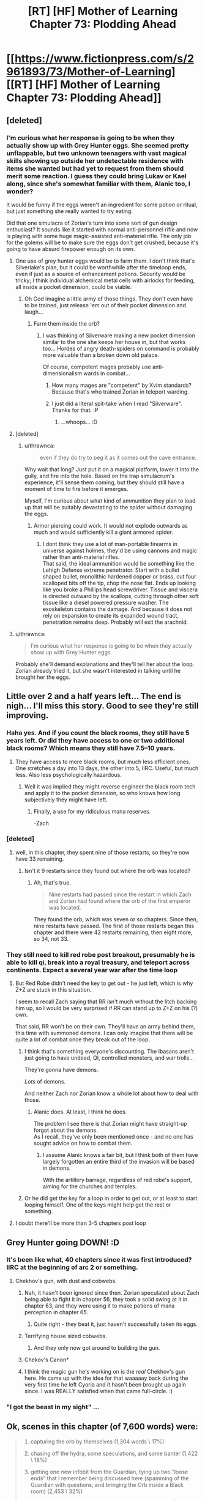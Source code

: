#+TITLE: [RT] [HF] Mother of Learning Chapter 73: Plodding Ahead

* [[https://www.fictionpress.com/s/2961893/73/Mother-of-Learning][[RT] [HF] Mother of Learning Chapter 73: Plodding Ahead]]
:PROPERTIES:
:Author: Xtraordinaire
:Score: 176
:DateUnix: 1503269111.0
:DateShort: 2017-Aug-21
:END:

** [deleted]
:PROPERTIES:
:Score: 42
:DateUnix: 1503270318.0
:DateShort: 2017-Aug-21
:END:

*** I'm curious what her response is going to be when they actually show up with Grey Hunter eggs. She seemed pretty unflappable, but two unknown teenagers with vast magical skills showing up outside her undetectable residence with items she wanted but had yet to request from them should merit some reaction. I guess they could bring Lukav or Kael along, since she's somewhat familiar with them, Alanic too, I wonder?

It would be funny if the eggs weren't an ingredient for some potion or ritual, but just something she really wanted to try eating.

Did that one simulacra of Zorian's turn into some sort of gun design enthusiast? It sounds like it started with normal anti-personnel rifle and now is playing with some huge magic-assisted anti-materiel rifle. The only job for the golems will be to make sure the eggs don't get crushed, because it's going to have absurd firepower enough on its own.
:PROPERTIES:
:Author: Cheese_Ninja
:Score: 43
:DateUnix: 1503280363.0
:DateShort: 2017-Aug-21
:END:

**** One use of grey hunter eggs would be to farm them. I don't think that's Silverlake's plan, but it could be worthwhile after the timeloop ends, even if just as a source of enhancement potions. Security would be tricky; I think individual alchemical metal cells with airlocks for feeding, all inside a pocket dimension, could be viable.
:PROPERTIES:
:Author: cretan_bull
:Score: 19
:DateUnix: 1503294843.0
:DateShort: 2017-Aug-21
:END:

***** Oh God imagine a little army of those things. They don't even have to be trained, just release 'em out of their pocket dimension and laugh...
:PROPERTIES:
:Author: MacDancer
:Score: 12
:DateUnix: 1503353118.0
:DateShort: 2017-Aug-22
:END:

****** Farm them inside the orb?
:PROPERTIES:
:Author: thrawnca
:Score: 5
:DateUnix: 1503354479.0
:DateShort: 2017-Aug-22
:END:

******* I was thinking of Silverware making a new pocket dimension similar to the one she keeps her house in, but that works too... Hordes of angry death-spiders on command is probably more valuable than a broken down old palace.

Of course, competent mages probably use anti-dimensionalism wards in combat...
:PROPERTIES:
:Author: MacDancer
:Score: 8
:DateUnix: 1503368998.0
:DateShort: 2017-Aug-22
:END:

******** How many mages are "competent" by Xvim standards? Because that's who trained Zorian in teleport warding.
:PROPERTIES:
:Author: thrawnca
:Score: 8
:DateUnix: 1503398155.0
:DateShort: 2017-Aug-22
:END:


******** I just did a literal spit-take when I read "Silverware". Thanks for that. :P
:PROPERTIES:
:Author: Cuz_Im_TFK
:Score: 6
:DateUnix: 1503715924.0
:DateShort: 2017-Aug-26
:END:

********* ...whoops... :D
:PROPERTIES:
:Author: MacDancer
:Score: 1
:DateUnix: 1503729265.0
:DateShort: 2017-Aug-26
:END:


**** [deleted]
:PROPERTIES:
:Score: 7
:DateUnix: 1503284824.0
:DateShort: 2017-Aug-21
:END:

***** u/thrawnca:
#+begin_quote
  even if they do try to peg it as it comes out the cave entrance.
#+end_quote

Why wait that long? Just put it on a magical platform, lower it into the gully, and fire into the hole. Based on the trap simulacrum's experience, it'll sense them coming, but they should still have a moment of time to fire before it emerges.

Myself, I'm curious about what kind of ammunition they plan to load up that will be suitably devastating to the spider without damaging the eggs.
:PROPERTIES:
:Author: thrawnca
:Score: 3
:DateUnix: 1503285928.0
:DateShort: 2017-Aug-21
:END:

****** Armor piercing could work. It would not explode outwards as much and would sufficiently kill a giant armored spider.
:PROPERTIES:
:Author: I_Hump_Rainbowz
:Score: 12
:DateUnix: 1503291789.0
:DateShort: 2017-Aug-21
:END:

******* I dont think they use a lot of man-portable firearms in universe against holmes, they'd be using cannons and magic rather than anti-material rifles.\\
That said, the ideal ammunition would be something like the Lehigh Defense extreme penetrator. Start with a bullet shaped bullet, monolithic hardened copper or brass, cut four scalloped bits off the tip, chop the nose flat. Ends up looking like you broke a Phillips head screwdriver. Tissue and viscera is directed outward by the scallops, cutting through other soft tissue like a diesel powered pressure washer. The exoskeleton contains the damage. And because it does not rely on expansion to create its expanded wound tract, penetration remains deep. Probably will exit the arachnid.
:PROPERTIES:
:Author: hobodemon
:Score: 1
:DateUnix: 1504592141.0
:DateShort: 2017-Sep-05
:END:


**** u/thrawnca:
#+begin_quote
  I'm curious what her response is going to be when they actually show up with Grey Hunter eggs.
#+end_quote

Probably she'll demand explanations and they'll tell her about the loop. Zorian already tried it, but she wasn't interested in talking until he brought her the eggs.
:PROPERTIES:
:Author: thrawnca
:Score: 3
:DateUnix: 1503366361.0
:DateShort: 2017-Aug-22
:END:


** Little over 2 and a half years left... The end is nigh... I'll miss this story. Good to see they're still improving.
:PROPERTIES:
:Author: Fredlage
:Score: 34
:DateUnix: 1503274119.0
:DateShort: 2017-Aug-21
:END:

*** Haha yes. And if you count the black rooms, they still have 5 years left. Or did they have access to one or two additional black rooms? Which means they still have 7.5--10 years.
:PROPERTIES:
:Author: throwawayIWGWPC
:Score: 24
:DateUnix: 1503274493.0
:DateShort: 2017-Aug-21
:END:

**** They have access to more black rooms, but much less efficient ones. One stretches a day into 13 days, the other into 5, IIRC. Useful, but much less. Also less psychologically hazardous.
:PROPERTIES:
:Author: thrawnca
:Score: 21
:DateUnix: 1503281768.0
:DateShort: 2017-Aug-21
:END:

***** Well it was implied they might reverse engineer the black room tech and apply it to the pocket dimension, so who knows how long subjectively they might have left.
:PROPERTIES:
:Author: dbenc
:Score: 12
:DateUnix: 1503291378.0
:DateShort: 2017-Aug-21
:END:

****** Finally, a use for my ridiculous mana reserves.

-Zach
:PROPERTIES:
:Author: literal-hitler
:Score: 5
:DateUnix: 1504052488.0
:DateShort: 2017-Aug-30
:END:


*** [deleted]
:PROPERTIES:
:Score: 6
:DateUnix: 1503278456.0
:DateShort: 2017-Aug-21
:END:

**** well, in this chapter, they spent nine of those restarts, so they're now have 33 remaining.
:PROPERTIES:
:Author: throwawayIWGWPC
:Score: 8
:DateUnix: 1503280602.0
:DateShort: 2017-Aug-21
:END:

***** Isn't it 9 restarts since they found out where the orb was located?
:PROPERTIES:
:Score: 8
:DateUnix: 1503295534.0
:DateShort: 2017-Aug-21
:END:

****** Ah, that's true.

#+begin_quote
  Nine restarts had passed since the restart in which Zach and Zorian had found where the orb of the first emperor was located.
#+end_quote

They found the orb, which was seven or so chapters. Since then, nine restarts have passed. The first of those restarts began this chapter and there were 42 restarts remaining, then eight more, so 34, not 33.
:PROPERTIES:
:Author: throwawayIWGWPC
:Score: 3
:DateUnix: 1503375186.0
:DateShort: 2017-Aug-22
:END:


*** They still need to kill red robe post breakout, presumably he is able to kill qi, break into a royal treasury, and teleport across continents. Expect a several year war after the time loop
:PROPERTIES:
:Author: monkyyy0
:Score: 3
:DateUnix: 1503325203.0
:DateShort: 2017-Aug-21
:END:

**** But Red Robe didn't need the key to get out - he just left, which is why Z+Z are stuck in this situation.

I seem to recall Zach saying that RR isn't much without the litch backing him up, so I would be very surprised if RR can stand up to Z+Z on his (?) own.

That said, RR won't be on their own. They'll have an army behind them, this time with summoned demons. I can only imagine that there will be quite a lot of combat once they break out of the loop.
:PROPERTIES:
:Author: ENTERTAIN_ME_DAMNIT
:Score: 4
:DateUnix: 1503357158.0
:DateShort: 2017-Aug-22
:END:

***** I think that's something everyone's discounting. The Ibasans aren't just going to have undead, QI, controlled monsters, and war trolls...

They're gonna have demons.

/Lots/ of demons.

And neither Zach nor Zorian know a whole lot about how to deal with those.
:PROPERTIES:
:Author: GeraldVanHeer
:Score: 2
:DateUnix: 1504327974.0
:DateShort: 2017-Sep-02
:END:

****** Alanic does. At least, I think he does.

The problem I see there is that Zorian might have straight-up forgot about the demons.\\
As I recall, they've only been mentioned once - and no one has sought advice on how to combat them.
:PROPERTIES:
:Author: ENTERTAIN_ME_DAMNIT
:Score: 3
:DateUnix: 1504380785.0
:DateShort: 2017-Sep-03
:END:

******* I assume Alanic knows a fair bit, but I think both of them have largely forgotten an entire third of the invasion will be based in demons.

With the artillery barrage, regardless of red robe's support, aiming for the churches and temples.
:PROPERTIES:
:Author: GeraldVanHeer
:Score: 2
:DateUnix: 1504384764.0
:DateShort: 2017-Sep-03
:END:


***** Or he did get the key for a loop in order to get out, or at least to start looping himself. One of the keys might help get the rest or something.
:PROPERTIES:
:Author: literal-hitler
:Score: 1
:DateUnix: 1504052643.0
:DateShort: 2017-Aug-30
:END:


**** I doubt there'll be more than 3-5 chapters post loop
:PROPERTIES:
:Author: Fredlage
:Score: 1
:DateUnix: 1503422765.0
:DateShort: 2017-Aug-22
:END:


** Grey Hunter going DOWN! :D
:PROPERTIES:
:Author: thrawnca
:Score: 59
:DateUnix: 1503270158.0
:DateShort: 2017-Aug-21
:END:

*** It's been like what, 40 chapters since it was first introduced? IIRC at the beginning of arc 2 or something.
:PROPERTIES:
:Author: Florac
:Score: 31
:DateUnix: 1503273429.0
:DateShort: 2017-Aug-21
:END:

**** Chekhov's gun, with dust and cobwebs.
:PROPERTIES:
:Author: aeschenkarnos
:Score: 34
:DateUnix: 1503274007.0
:DateShort: 2017-Aug-21
:END:

***** Nah, it hasn't been ignored since then. Zorian speculated about Zach being able to fight it in chapter 56, they took a solid swing at it in chapter 63, and they were using it to make potions of mana perception in chapter 65.
:PROPERTIES:
:Author: thrawnca
:Score: 27
:DateUnix: 1503291263.0
:DateShort: 2017-Aug-21
:END:

****** Quite right - they beat it, just haven't successfully taken its eggs.
:PROPERTIES:
:Author: aeschenkarnos
:Score: 22
:DateUnix: 1503291581.0
:DateShort: 2017-Aug-21
:END:


***** Terrifying house sized cobwebs.
:PROPERTIES:
:Author: ivory12
:Score: 16
:DateUnix: 1503282098.0
:DateShort: 2017-Aug-21
:END:

****** And they only now got around to building the gun.
:PROPERTIES:
:Author: vorpal_potato
:Score: 10
:DateUnix: 1503294529.0
:DateShort: 2017-Aug-21
:END:


***** Chekov's Canon*
:PROPERTIES:
:Author: petrichorE6
:Score: 8
:DateUnix: 1503287599.0
:DateShort: 2017-Aug-21
:END:


***** I think the magic gun he's working on is the /real/ Chekhov's gun here. He came up with the idea for that waaaaay back during the very first time he left Cyoria and it hasn't been brought up again since. I was REALLY satisfied when that came full-circle. :)
:PROPERTIES:
:Author: Cuz_Im_TFK
:Score: 2
:DateUnix: 1503715794.0
:DateShort: 2017-Aug-26
:END:


*** "I got the beast in my sight" ...
:PROPERTIES:
:Author: cendrounet
:Score: 10
:DateUnix: 1503272027.0
:DateShort: 2017-Aug-21
:END:


** Ok, scenes in this chapter (of 7,600 words) were:

#+begin_quote
  1. capturing the orb by themselves (1,304 words \ 17%)

  2. chasing off the hydra, some speculations, and some banter (1,422 \ 18%)

  3. getting one new infobit from the Guardian, tying up two “loose ends” that I remember being discussed here (spamming of the Guardian with questions, and bringing the Orb inside a Black room) (2,453 \ 32%)

  4. the public's eye on Kael and on Imaya's house (457 \ 6%)

  5. meeting with a fire elemental (638 \ 8%)

  6. the House Letova heist (582 \ 7%)

  7. fast-forward sequence for nine restarts (804 \ 10%)
#+end_quote

I feel like #4, #5, #6 were too interesting to get so little screentime. To me, they felt rushed in the manner that the later chapters of [[http://tvtropes.org/pmwiki/pmwiki.php/Fanfic/RyuugisTheGamesWePlay][/The Games We Play/]] have felt rushed.

How would you go about fixing that if you wanted to make them bigger, though? Move them to the next chapter to allocate them more space? Make #2 and #3 the shorter scenes? Something else?

--------------

#+begin_quote
  on the usage of portable canons against the spider
#+end_quote

Are they supposed to be used as tools of area-denial and shepherding the spider in the wanted direction? Because if they directly hit her from those rifles, the eggs won't be likely to survive.
:PROPERTIES:
:Author: OutOfNiceUsernames
:Score: 24
:DateUnix: 1503310119.0
:DateShort: 2017-Aug-21
:END:

*** I expect that we will see the results of those various endeavors in coming chapters. Pretty typical pattern.

And I just started reading The Games We Play a few days ago...I'll have to see if I feel the same way about it.

I'm rather curious about what kind of payload will be in the cannon. Regular bullets would be problematic, indeed, although it's likely that at least a few eggs would survive. OTOH, a sufficiently potent magical warhead might work well, especially if they can get a shot off while it's still in its lair.
:PROPERTIES:
:Author: thrawnca
:Score: 7
:DateUnix: 1503353240.0
:DateShort: 2017-Aug-22
:END:


*** I agree: I wish there had been significantly more time spent on all of these scenes. Unfortunately, this book is full of situations that were summarized. This, imo, is a major shortcoming of the book. I feel these instances are usually done for the sake of pacing and lack of time for the author, so I can sympathize. It would be great if the book gets published and these scenes all get fully fleshed out.
:PROPERTIES:
:Author: throwawayIWGWPC
:Score: 2
:DateUnix: 1503374515.0
:DateShort: 2017-Aug-22
:END:

**** :D Publication would more likely be a /barrier/ to fleshing things out. Publishers don't want to use extra paper on each copy. They likely wouldn't even touch MoL, as a debut work, without drastically shortening it.

I think the time-skips are OK. Sometimes there just isn't enough new stuff happening to warrant detailed description.
:PROPERTIES:
:Author: thrawnca
:Score: 5
:DateUnix: 1503400192.0
:DateShort: 2017-Aug-22
:END:

***** I've always felt that each arc of MoL lends itself fairly well to being its own book, such that a published version would be a trilogy. There would be plenty of opportunity to flesh things out, but in this case, I feel like this timeskip would still be useful. There's just too much minutiae that could be seen as distracting from the overall story. Their actual goals are much more limited than their eventual skillsets would indicate:

1. Leave the loop.

2. Neutralize RR.

3. Prevent the Ibasen attack. 3a.Neutralize the necromancer mayor. 3b.Neutralize the Dragon Cultists in and around Cyoria.

Everything else is just a bonus they were forced to acquire to achieve their goals.
:PROPERTIES:
:Author: Cheese_Ninja
:Score: 2
:DateUnix: 1503517521.0
:DateShort: 2017-Aug-24
:END:

****** Sure, MoL could become a trilogy. Unfortunately, as I understand it, the rule of thumb is that publishers won't touch a debut novel over about 100k words, tops - and each arc is double that.

There might be more flexibility with ebooks, I'm not sure.

I'd love to see it published, but I'd be sad to see it cut down by 50% to fit.
:PROPERTIES:
:Author: thrawnca
:Score: 3
:DateUnix: 1503525121.0
:DateShort: 2017-Aug-24
:END:


** Aw I was disappointed by no detail on the House Letova heist, I really, really enjoy the heist scenes in the story.
:PROPERTIES:
:Author: CaptainMcSmash
:Score: 21
:DateUnix: 1503303104.0
:DateShort: 2017-Aug-21
:END:

*** Me too.
:PROPERTIES:
:Author: DerSaidin
:Score: 3
:DateUnix: 1503316118.0
:DateShort: 2017-Aug-21
:END:


*** Me too.
:PROPERTIES:
:Author: Ardvarkeating101
:Score: 3
:DateUnix: 1503357241.0
:DateShort: 2017-Aug-22
:END:


*** Me too.
:PROPERTIES:
:Author: MoralRelativity
:Score: 2
:DateUnix: 1503306556.0
:DateShort: 2017-Aug-21
:END:


** Remember to vote for Mother of Learning on [[http://topwebfiction.com/vote.php?for=mother-of-learning][TopWebFiction]]! No sign-up required!
:PROPERTIES:
:Author: throwawayIWGWPC
:Score: 19
:DateUnix: 1503269530.0
:DateShort: 2017-Aug-21
:END:

*** They don't accept FictionPress stories.
:PROPERTIES:
:Author: DTravers
:Score: 3
:DateUnix: 1503311642.0
:DateShort: 2017-Aug-21
:END:

**** Regardless of the policy, it's still on the site.
:PROPERTIES:
:Author: spanj
:Score: 15
:DateUnix: 1503316521.0
:DateShort: 2017-Aug-21
:END:


**** It's been on the site for a few months now and as of the last chapter or so, MoL has a banner. I think it's there to stay.
:PROPERTIES:
:Author: throwawayIWGWPC
:Score: 2
:DateUnix: 1503375795.0
:DateShort: 2017-Aug-22
:END:


** Superior magical rifle for spider hunting?!? It is about time!
:PROPERTIES:
:Author: clawclawbite
:Score: 15
:DateUnix: 1503270661.0
:DateShort: 2017-Aug-21
:END:

*** [deleted]
:PROPERTIES:
:Score: 6
:DateUnix: 1503274756.0
:DateShort: 2017-Aug-21
:END:

**** I just hope the pay-off is proportionate to the screen time spent leading up to it.
:PROPERTIES:
:Author: clawclawbite
:Score: 3
:DateUnix: 1503276853.0
:DateShort: 2017-Aug-21
:END:

***** Silverlake is almost certainly a master of dimensionalism, significantly surpassing even Xvim (who doesn't know much about pocket dimensions), and IMO is very likely to be one of the Immortal Eleven. Both of which are a big deal for ZZ.
:PROPERTIES:
:Author: thrawnca
:Score: 21
:DateUnix: 1503281851.0
:DateShort: 2017-Aug-21
:END:

****** Immortal Eleven? Who is that? Are they gods?
:PROPERTIES:
:Author: I_Hump_Rainbowz
:Score: 8
:DateUnix: 1503292025.0
:DateShort: 2017-Aug-21
:END:

******* Short version: 11 mages who brewed and drank a potion of agelessness. They can be killed (Oganj killed two), but won't die of natural causes.

I strongly suspect Silverlake is one of them. 90 years old but looks half of that: no white hairs, no missing teeth, no trembling or weakness in her hands when butchering the salamander. Advanced magical knowledge, apparently including pocket dimensions, which even Xvim doesn't know much about, but especially with /potions/. Doesn't give out her last name. If the Eleven will be part of the story at all, she's hands-down the best candidate.
:PROPERTIES:
:Author: thrawnca
:Score: 12
:DateUnix: 1503354259.0
:DateShort: 2017-Aug-22
:END:


******* [[https://www.reddit.com/r/rational/comments/5tovbf/rthfmother_of_learning_chapter_65_dangerous_ground/ddpi981/][Some interesting speculation here]].
:PROPERTIES:
:Author: vorpal_potato
:Score: 5
:DateUnix: 1503295694.0
:DateShort: 2017-Aug-21
:END:


***** [deleted]
:PROPERTIES:
:Score: 11
:DateUnix: 1503278898.0
:DateShort: 2017-Aug-21
:END:


** I was really enjoying the Kilnfather segment--it stood out from the rest of the chapter. It had an unusual vibrancy. I wish it hadn't been cut off so quickly. I would have enjoyed more exploration of Kilnfather's character.
:PROPERTIES:
:Author: CeruleanTresses
:Score: 28
:DateUnix: 1503283296.0
:DateShort: 2017-Aug-21
:END:

*** I had speculated in the past that Veyers transformation into Red Robe involved possession or merging by some sort of ancient fire elemental that was actually old enough to remember the Sovereign Gate. Or at the very least that his bloodline awakening ritual was flawed in some way to open him up malicious influences.

Ways the fire Elemental Salamander Kilnfather thing would relate to Veyers' bloodline awakening ritual:

*Yellow, slitted eyes

*Fire magic

*Elemental spirit infused into living beings

*Hostile tendencies

I'm still assuming he's RR, because of Zach's memory wipe and the timing and thoroughness of his disappearance. But there are still a ton of unknowns.
:PROPERTIES:
:Author: Cheese_Ninja
:Score: 24
:DateUnix: 1503300033.0
:DateShort: 2017-Aug-21
:END:

**** [deleted]
:PROPERTIES:
:Score: 4
:DateUnix: 1503310358.0
:DateShort: 2017-Aug-21
:END:

***** No, Veyers has not been confirmed as RR.
:PROPERTIES:
:Author: Icecold1039
:Score: 12
:DateUnix: 1503312181.0
:DateShort: 2017-Aug-21
:END:


*** I agree: I wish there were more to this piece of it.
:PROPERTIES:
:Author: throwawayIWGWPC
:Score: 2
:DateUnix: 1503374657.0
:DateShort: 2017-Aug-22
:END:

**** Would have been repetitive though since they already did an in-depth meeting with Stonechild(?) the earth elemental.
:PROPERTIES:
:Author: Cuz_Im_TFK
:Score: 1
:DateUnix: 1503716287.0
:DateShort: 2017-Aug-26
:END:


** 9 loops......that is a lot of time used up.
:PROPERTIES:
:Author: Laser68
:Score: 11
:DateUnix: 1503270448.0
:DateShort: 2017-Aug-21
:END:

*** Well, the previous iteration stretched to 7 chapters, so...compensating?
:PROPERTIES:
:Author: thrawnca
:Score: 14
:DateUnix: 1503270554.0
:DateShort: 2017-Aug-21
:END:

**** It makes sense, 42 detailed loops would take forever, but it also is sorta good for pacing cause its like time flies.
:PROPERTIES:
:Author: Laser68
:Score: 14
:DateUnix: 1503270647.0
:DateShort: 2017-Aug-21
:END:


*** I'm more than okay with things speeding up inside the loop. Withou the enemy looper things are a bit static.
:PROPERTIES:
:Author: Xtraordinaire
:Score: 9
:DateUnix: 1503271144.0
:DateShort: 2017-Aug-21
:END:


*** About 1.75-1.85 years, if they managed to use all 3 of the Black Rooms for an extra 45 days each loop. I've got to wonder if Zorian is going to hit his peak mana capacity soon.

I'm not sure how much Zach's skills are improving, but Zorian seems to have made considerable progress over that skip. And they're even richer now? If they don't blow all their money on anti-Ibasen invasion measures and paying back people who helped them upon leaving the loop, I think they're set for life.

I feel like once they leave the loop and figure out RR, RR isn't going to be much of a match, even if Zorian doesn't get the doubled mana capacity upon leaving the loop that Zach has currently.
:PROPERTIES:
:Author: Cheese_Ninja
:Score: 2
:DateUnix: 1503299518.0
:DateShort: 2017-Aug-21
:END:

**** Wait, why would Zorian get the doubled mana capacity once the loop was over? I think I missed something.
:PROPERTIES:
:Author: JusticeBeak
:Score: 1
:DateUnix: 1503354872.0
:DateShort: 2017-Aug-22
:END:

***** Like the others were saying, it's basically just a pet theory of mine based off Zach's comment that he's seeming a base magnitude 50 with the shaping skills of base magnitude 25.

They never came up with a viable reason for it, beyond wondering if it's a super-rare Noveda trait. Bloodlines in general don't work that way though, since they decrease initial reserves by tying up a portion of mana into a permanent magical ability.
:PROPERTIES:
:Author: Cheese_Ninja
:Score: 3
:DateUnix: 1503402678.0
:DateShort: 2017-Aug-22
:END:


***** AFAIK, there's a theory that the time-loop soul copy thing merges with the original soul upon leaving the time loop, resulting in doubled mana capacity.\\
I don't personally believe it, but it is worth considering.
:PROPERTIES:
:Author: ENTERTAIN_ME_DAMNIT
:Score: 2
:DateUnix: 1503357505.0
:DateShort: 2017-Aug-22
:END:

****** I don't consider it plausible.

The only thing we've really been told about merging two souls is that "the resulting entity is virtually always rendered insane or otherwise defective from the stress of the merger". "But!" you say, "if it's two copies of the same soul, then there should be no stress and no insanity!" Well, either the resulting soul will be different to the two inputs, or it won't. If it is different, then we can expect insanity etc. If it's not different, then why would it have doubled mana capacity?

And the tradeoff between capacity and control [[https://motheroflearninguniverse.wordpress.com/2016/07/02/sapient-species-of-the-world/#comment-196][extends to all souls]]. Even if you could somehow double your mana capacity without altering any other aspect of your soul (highly unlikely IMO), it would not be free; you would lose a great deal of control, just as if you had a larger mana pool to start with.
:PROPERTIES:
:Author: thrawnca
:Score: 3
:DateUnix: 1503366278.0
:DateShort: 2017-Aug-22
:END:

******* The tradeoff between capacity and control has one exception that's been pointed out in the story in chapter 62:

#+begin_quote
  "Ha. Well, it's not just that," Zach said. "The fact I was able to keep up with the academy curriculum at all, even before the time loop, pretty much shuts down the theory I'm just lucky. I'm magnitude 50 in terms of mana reserves, but I can shape my mana as if I was magnitude 25 at most. That's too... convenient to be natural."
#+end_quote

Edit: I think it's fair to say that Zach never got a good measure of his mana capacity before entering the loop, because Zorian didn't either, and Zorian was seemingly a much better student.

I've read most? of the same posts as you, so I can see where you're coming from that even if two of the "same" soul were merged, there's no guarantee that it would be problem free. But Zach and Zorian have the Marker built into their very soul, and that thing has a relative Swiss Army Knife amount of functions.

My view is this: the Guardian of the Threshold grabs the soul with the Marker from outside the loop, places it in the body inside the loop, the Marker combines the two souls and from that point on directs the loop to no longer create copies of that soul. Then when the loop ends, the Guardian will collect the soul from inside the loop and place it back in the body it was taken from. What I'm expecting is that when Zorian's soul from inside the loop is placed into his real world body, his (hopefully not too defective) Marker will then do the soul combining that Zach gained upon entering the loop. This will probably suck for Zorian, since his soul has diverged considerably from what it was before it entered the loop, but it shouldn't be fatal, because plot armor. Just weakness and a really bad headache for a little while, like with normal soul damage.
:PROPERTIES:
:Author: Cheese_Ninja
:Score: 5
:DateUnix: 1503518779.0
:DateShort: 2017-Aug-24
:END:


****** It's possible, but I don't believe it.

How intense, though, would Zorian be with that much mana? His shaping skills would make the big blast spells pretty cool.
:PROPERTIES:
:Author: throwawayIWGWPC
:Score: 1
:DateUnix: 1503375477.0
:DateShort: 2017-Aug-22
:END:


****** Somewhat unrelated tangent but I personally I think Zach's insane mana reserves are actually a result of the loop giving him a "handicap". Like once he gets out of the loop he'll have normal mana levels and will be vastly nerfed because of it.
:PROPERTIES:
:Author: windg0d
:Score: 1
:DateUnix: 1503716865.0
:DateShort: 2017-Aug-26
:END:


** If Controller powers really are tied to the Key pieces, then that means Red Robe had one.

Of course, we only saw that near the end of an iteration, and it was an iteration where he had an idea that there were other loopers, so it's not surprising that he would have collected a suitable weapon. What would be more interesting is his confrontation with Zorian at the very beginning of the next iteration, before he had time to assault the treasury or visit another continent (and he certainly didn't fight QI). Unfortunately, the fact that he didn't use purple beams there doesn't tell us much, since he wanted information, so he likely wouldn't have used them on Zorian whether he could or not.
:PROPERTIES:
:Author: thrawnca
:Score: 11
:DateUnix: 1503270826.0
:DateShort: 2017-Aug-21
:END:

*** I kinda forgot, what key was in the royal treasury? Was it the knife? If so, that would hint at Red Robe's very high status in noble hierarchy.
:PROPERTIES:
:Author: Xtraordinaire
:Score: 6
:DateUnix: 1503271294.0
:DateShort: 2017-Aug-21
:END:

**** It was the dagger, yes; Zorian came close enough to confirm that. Whether the dagger controls the loop ejection power is speculative, though.
:PROPERTIES:
:Author: thrawnca
:Score: 11
:DateUnix: 1503271450.0
:DateShort: 2017-Aug-21
:END:


** Not sure how to particularly pinpoint it but I feel like the writing quality this episode was not up to the usual superb par I have come to expect of this series.
:PROPERTIES:
:Author: RMcD94
:Score: 14
:DateUnix: 1503273477.0
:DateShort: 2017-Aug-21
:END:

*** It's the grammar. Normally he does a couple of proofreading passes to tighten it up, however I expect he didn't get time for this chapter.
:PROPERTIES:
:Author: aeschenkarnos
:Score: 6
:DateUnix: 1503274056.0
:DateShort: 2017-Aug-21
:END:

**** It's also probably how many juicy scenes were cut short---Kael's mishap, the talk with the elemental, etc.
:PROPERTIES:
:Author: throwawayIWGWPC
:Score: 3
:DateUnix: 1503375295.0
:DateShort: 2017-Aug-22
:END:


*** I liked the fast paced nature of it. I missed that after the long time in that one loop.
:PROPERTIES:
:Author: I_Hump_Rainbowz
:Score: 3
:DateUnix: 1503292178.0
:DateShort: 2017-Aug-21
:END:


** This is something I just realized regarding this chapter.

In the chapter 51, Zorian tells a story to Kiri:

#+begin_quote
  ...the Scorpion Swordsmen had just led Sumrak to the supposed secret area where the *Orb of Memory* rested on a pedestal, beneath the Holy Stalactite, when suddenly...
#+end_quote

Nobody103 is the king of foreshadowings XD
:PROPERTIES:
:Author: vallar57
:Score: 7
:DateUnix: 1503765133.0
:DateShort: 2017-Aug-26
:END:


** I've been so hungry for this chapter to arrive.

- how did the Chameleon drakes get the God Touched Hydra to materialise out of the orb? They don't have a handy soul marker. This is the third instance of a group being able to activate a special gateway. The first being the Silent Gateway adepts activating the Bakora gates, the next was the red robed fanatics whom were releasing the Primorial with their chanting. Here it is a group of lizards and a pocket dimension.

- What does this tell us about the nature of this mechanic? Next question is, does this help Z&Z in any way?

- nice to see a return of the magical rifle

- Lots of good info about portable dimensions.

- Zorian using soul magic as a means to telepathically communicate with his simulacrum. You guys predicted it!

- The Grey Hunter. How does a magical canon /not/ destroy the babies on her belly. So what's the plan, Zorian? Now I can't wait for the /next/ chapter.

- Next up: Silverlake, and back to Pocket Dimensions. This is why I enjoy this story do much!
:PROPERTIES:
:Author: Fomalhaut-b
:Score: 6
:DateUnix: 1503302226.0
:DateShort: 2017-Aug-21
:END:

*** u/HPMOR_fan:
#+begin_quote
  how did the Chameleon drakes get the God Touched Hydra to materialise out of the orb? They don't have a handy soul marker.
#+end_quote

It should be the hydra which has the power to jump in and out of the orb. Maybe the hydra was even created at the same time as the orb as it's guardian. The only thing the drakes did was make a lot of noise to call the hydra out.
:PROPERTIES:
:Author: HPMOR_fan
:Score: 6
:DateUnix: 1503303009.0
:DateShort: 2017-Aug-21
:END:

**** Thanks! That makes so much more sense. Especially since Z&Z were concerned that the Hydra would pop out of the orb at any time.
:PROPERTIES:
:Author: Fomalhaut-b
:Score: 5
:DateUnix: 1503303282.0
:DateShort: 2017-Aug-21
:END:


*** That depends on if the projectile is explosive or not. A non explosive projectile should only pulverize within a reasonable range of the projectile's diameter. So shoot it's head or upper body.
:PROPERTIES:
:Author: spanj
:Score: 2
:DateUnix: 1503317436.0
:DateShort: 2017-Aug-21
:END:


*** Maybe I'm naive but I just assumed they literally called for the hydra with noise and sounds and loudness and it can hear things outside the orb.
:PROPERTIES:
:Author: SevereCircle
:Score: 1
:DateUnix: 1504479684.0
:DateShort: 2017-Sep-04
:END:

**** That's probably more reasonable :)
:PROPERTIES:
:Author: Fomalhaut-b
:Score: 1
:DateUnix: 1504629122.0
:DateShort: 2017-Sep-05
:END:


** u/DTravers:
#+begin_quote
  "It is," Zorian agreed. "And maybe there really was such a place inside the orb, once. But teleport platforms and recall stones don't last all that long without regular maintenance. Not for centuries, at least. And there is a chance that something inside actively broke the mechanism. Say, *a giant rampaging hydra*..."

  "I didn't think of that," Zach scowled, reclaiming the orb again. "We just don't--"

  When Zach deployed the orb the fourth time, there was a much louder whooshing sound than usual and the two of them suddenly found themselves standing next to *a gigantic pissed-off hydra*. It immediately pounced on them with an unearthly roar.
#+end_quote

I am very disappointed that these descriptions aren't the same.
:PROPERTIES:
:Author: DTravers
:Score: 7
:DateUnix: 1503311814.0
:DateShort: 2017-Aug-21
:END:

*** They aren't the same circumstances. "Rampaging" would just be the hydra doing its thing as usual, whereas in this case, if we assume that the hydra was aware of the repeated deployments - like someone repeatedly opening and closing your front door - it was specifically irritated.

Don't know how it was able to leave the orb, though. Probably related to the fact that it can teleport.
:PROPERTIES:
:Author: thrawnca
:Score: 3
:DateUnix: 1503352212.0
:DateShort: 2017-Aug-22
:END:

**** Also the hydra can't rampage against Zach. Rampaging implies it's unstoppable.
:PROPERTIES:
:Author: HPMOR_fan
:Score: 1
:DateUnix: 1503663443.0
:DateShort: 2017-Aug-25
:END:

***** u/thrawnca:
#+begin_quote
  Rampaging implies it's unstoppable
#+end_quote

Nope:

[[http://www.dictionary.com/browse/rampage]]

#+begin_quote
  noun

  1.

  violent or excited behavior that is reckless, uncontrolled, or destructive.

  2.

  a state of violent anger or agitation:

  /The smallest mistake sends him into a rampage. The river has gone on a rampage and flooded the countryside./

  verb (used without object), rampaged, rampaging.

  3.

  to rush, move, or act furiously or violently:

  /a bull elephant rampaging through the jungle./
#+end_quote

Nothing in there implies "unstoppable". Lack of /self/-control, sure.
:PROPERTIES:
:Author: thrawnca
:Score: 2
:DateUnix: 1503877895.0
:DateShort: 2017-Aug-28
:END:

****** Okay, thanks.
:PROPERTIES:
:Author: HPMOR_fan
:Score: 1
:DateUnix: 1503885569.0
:DateShort: 2017-Aug-28
:END:


*** One is more Zorianesque, the other is more Zachian, I feel.
:PROPERTIES:
:Author: Mr-Mister
:Score: 3
:DateUnix: 1503328165.0
:DateShort: 2017-Aug-21
:END:


** [[https://www.fictionpress.com/s/2961893/39/Mother-of-Learning][Chapter 39]]:

#+begin_quote
  "It's a trick that some alteration experts use if they want to be able to *create complex objects without carrying the originals with them*. They use a spell to record the blueprint of an object, *storing it inside their heads*, then simply use that blueprint to *create copies of the object whenever it strikes their fancy*. Well, provided they have the correct raw materials. In your case, that would be a blank book of similar dimensions to what you're trying to copy and a bottle of ink."
#+end_quote

Zorian gave up this method of storing information after learning the more efficient memory packaging technique. But combining this with the Orb's vast storage capacity seems to allow for munchkining lots of stuff across restarts?

I could not find any indication of whether or not the objects can be magical. But taking the word "blueprint" optimistically, we can expect that with good shaping abilities and enough crystalized mana, it should be possible to instantiate various magical objects in arbitrary numbers. On the other hand, Zorian does not seem to be using this method (at least, explicitly) for creating things, so maybe it only works for mundane stuff.
:PROPERTIES:
:Author: gvsmirnov
:Score: 5
:DateUnix: 1503334257.0
:DateShort: 2017-Aug-21
:END:

*** You may have a good point there. Zorian has focused on using his headspace efficiently, so he has just stored blueprints for notebooks, and later just for the ink on them. But with practically unlimited space, yeah, he should be able to store blueprints for instantly fabricating golems, or his prototype magic cannon.

You're probably right about magic items needing more work, though. You can't craft a spell formula without being able to actually cast the spell. In light of the latest world building post, I'd say that the mage has to direct mana into the formula in much the same way as directing mana into the elements of a regular spell.

So he could likely fabricate golem bodies en masse, but he'd have to individually craft the animation cores, which was always the hardest job.
:PROPERTIES:
:Author: thrawnca
:Score: 2
:DateUnix: 1503352779.0
:DateShort: 2017-Aug-22
:END:

**** Doesn't he store blueprints for his golems already? He has to transfer them somehow, right?
:PROPERTIES:
:Author: melmonella
:Score: 1
:DateUnix: 1503518617.0
:DateShort: 2017-Aug-24
:END:

***** He stores actual paper blueprints, yes. But theoretically, the spell would allow him to store and recreate the finished golem, given the raw materials.
:PROPERTIES:
:Author: thrawnca
:Score: 2
:DateUnix: 1503525288.0
:DateShort: 2017-Aug-24
:END:


** I'm pretty sure nobody here needs it, but for any new readers out there I've updated by ebook builds up to chapter 73: [[https://github.com/asdkant/bookify-mol/releases]]
:PROPERTIES:
:Author: asdkant
:Score: 6
:DateUnix: 1503341928.0
:DateShort: 2017-Aug-21
:END:

*** Thank you!
:PROPERTIES:
:Author: Ardvarkeating101
:Score: 1
:DateUnix: 1503424876.0
:DateShort: 2017-Aug-22
:END:


*** Thanks, but I have my own eBook version, so I can rewrite the occasional swearing. Substituting the exact words while preserving the tone is an interesting challenge :).
:PROPERTIES:
:Author: thrawnca
:Score: 1
:DateUnix: 1504432524.0
:DateShort: 2017-Sep-03
:END:

**** Note that what I release was mostly automated, I didn't manually edit anything - the only manual part was getting the .html through calibre to create azw and epub files
:PROPERTIES:
:Author: asdkant
:Score: 1
:DateUnix: 1504730708.0
:DateShort: 2017-Sep-07
:END:

***** I use Calibre too! :) But first I fix typos and substitute language, tracking changes with Git.
:PROPERTIES:
:Author: thrawnca
:Score: 1
:DateUnix: 1504749920.0
:DateShort: 2017-Sep-07
:END:


** [deleted]
:PROPERTIES:
:Score: 3
:DateUnix: 1503343289.0
:DateShort: 2017-Aug-21
:END:

*** Yeah, but they put way more points into Wisdom and Intelligence than they did in Charisma.
:PROPERTIES:
:Author: JusticeBeak
:Score: 4
:DateUnix: 1503355179.0
:DateShort: 2017-Aug-22
:END:


** someone posted a link to this story on [[/r/hfy][r/hfy]]

after finally getting through it all...wow, that was good, can't wait for the next chapter.

Are there any other hidden gems like this I have been missing out on?
:PROPERTIES:
:Author: destravous
:Score: 3
:DateUnix: 1503526770.0
:DateShort: 2017-Aug-24
:END:

*** Well, [[https://www.reddit.com/r/rational/wiki][there's the recommendation thread]], but personally, I'd recommend Worm
:PROPERTIES:
:Author: Ardvarkeating101
:Score: 5
:DateUnix: 1503546477.0
:DateShort: 2017-Aug-24
:END:

**** Eh, Worm has had a lot of effort put in and it shows, but it's extremely long, and dark/gritty enough that it ended up being too much of a slog for me. I gave up at...probably about halfway?

If you want a superhero story, I like [[http://docfuture.tumblr.com/post/82363551272/fall-of-doc-future-contents][Doc Future]] better, though book 3 is still in-progress.
:PROPERTIES:
:Author: thrawnca
:Score: 3
:DateUnix: 1503878511.0
:DateShort: 2017-Aug-28
:END:


*** I second the list on the wiki. Personally I liked HPMOR, Luminosity, A Bluer Shade of White, and Friendship is Optimal the most. Worm and Pact were unnecessarily long for me.
:PROPERTIES:
:Author: HPMOR_fan
:Score: 1
:DateUnix: 1503664017.0
:DateShort: 2017-Aug-25
:END:

**** Regarding luminosity, does it stand on its own, or would I have to read twilight first?
:PROPERTIES:
:Author: destravous
:Score: 2
:DateUnix: 1503687628.0
:DateShort: 2017-Aug-25
:END:

***** I have never read Twilight but I had seen the movies. It was fine for me. I think it would be fine without knowing anything about Twilight though. It's a retelling of the story and still from Bella's perspective (second book from a different character) so the characters are all introduced as they come in. There is no assumed knowledge.
:PROPERTIES:
:Author: HPMOR_fan
:Score: 2
:DateUnix: 1503709110.0
:DateShort: 2017-Aug-26
:END:


***** Oh, and the story starts with the world in basically the same state, aside from Bella, but it quickly takes a very different turn. The plot gets unrecognizable very quickly. It's not just going through the same story but with snarky comments from a rational Bella.
:PROPERTIES:
:Author: HPMOR_fan
:Score: 1
:DateUnix: 1503709534.0
:DateShort: 2017-Aug-26
:END:


***** Being fanfiction, you'll obviously get more out of it if you've read the original. However, if you don't want to, I don't think Luminosity assumes much knowledge; it diverges early enough and substantially enough that it has to do its own character- and world-building.

If you're going to read it, though, you should be prepared to also read Radiance, which is noticeably longer but pretty much necessary to the plot ([[#s][unless]].
:PROPERTIES:
:Author: thrawnca
:Score: 1
:DateUnix: 1503878237.0
:DateShort: 2017-Aug-28
:END:


** Typos:

these will be no match/they will be no match

decided they can't/decided they couldn't

out of hydra's reach/out of the hydra's reach

that Silent Doorway Adepts/that the Silent Doorway Adepts

with Silent Doorway Adepts/with the Silent Doorway Adepts

a rough humanoid entity/a roughly humanoid entity

now that they've gotten/now that they'd gotten

didn't ask him about/didn't ask it about

until time loop/until the time loop

unless you chose to delete/unless you choose to delete

everything they need/everything they needed

the aid of right/the aid of the right

loved his creation/loved his creations

forcing it to step/forcing it to stop

the short pause in the battle/a short pause in the battle
:PROPERTIES:
:Author: thrawnca
:Score: 5
:DateUnix: 1503287379.0
:DateShort: 2017-Aug-21
:END:

*** u/tokol:
#+begin_quote
  Defeating the hydra took longer than it had the last time they thought
#+end_quote

thought -> fought
:PROPERTIES:
:Author: tokol
:Score: 1
:DateUnix: 1503442518.0
:DateShort: 2017-Aug-23
:END:


** i got to say i found this chapter unusually boring, think it might be because there was almost no dialogue in the entire chapter so it just felt like an extensive monologue.

new knowledge are the relic powers. and that is nice.

found it odd that they'd spend time building houses, i mean even as a mage, just magic-ing up a house should be really costly mana wise so i can't really see Zorian building anything that way.

i hope the next chapter carry a bit more umph.
:PROPERTIES:
:Author: Banarok
:Score: 3
:DateUnix: 1503274411.0
:DateShort: 2017-Aug-21
:END:

*** I thought it was hilarious. ymmv
:PROPERTIES:
:Author: throwawayIWGWPC
:Score: 12
:DateUnix: 1503280545.0
:DateShort: 2017-Aug-21
:END:


*** The house building was mostly to have fun I think. They have to do that every now and then.
:PROPERTIES:
:Author: thefreegod
:Score: 12
:DateUnix: 1503275907.0
:DateShort: 2017-Aug-21
:END:


*** It reminded me or my days playing Minecraft. Blocky houses built in the wilderness that no one will ever find again.
:PROPERTIES:
:Author: 18scsc
:Score: 5
:DateUnix: 1503327183.0
:DateShort: 2017-Aug-21
:END:

**** yes but what bothered me is that building houses are not a 5 minute endevour, even with magic it should take a considerable amount of time especially if you want to make them look good. building one i could easily buy since that's probably half a day "wasted" but if it's something you have fun doing time flies and they need breaks too but building so many feels iffy.
:PROPERTIES:
:Author: Banarok
:Score: 1
:DateUnix: 1503327642.0
:DateShort: 2017-Aug-21
:END:


** Could somebody please give me a tldr up to before this point? It's been ages since I've read this.
:PROPERTIES:
:Author: dinoseen
:Score: 1
:DateUnix: 1509598725.0
:DateShort: 2017-Nov-02
:END:


** This was one of the funnies chapter in the series. I never stopped laughing while reading it XD
:PROPERTIES:
:Author: vallar57
:Score: 0
:DateUnix: 1503677028.0
:DateShort: 2017-Aug-25
:END:
